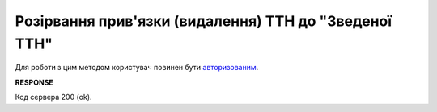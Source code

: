 #########################################################################################################
**Розірвання прив'язки (видалення) ТТН до "Зведеної ТТН"**
#########################################################################################################

.. this route for epicentr only (not announced)

Для роботи з цим методом користувач повинен бути `авторизованим <https://wiki.edin.ua/uk/latest/integration_2_0/APIv2/Methods/Authorization.html>`__.

.. csv-table:: 
  :file: DelLinkDocs.csv
  :widths:  10, 41
  :stub-columns: 0

**RESPONSE**

Код сервера 200 (ok).